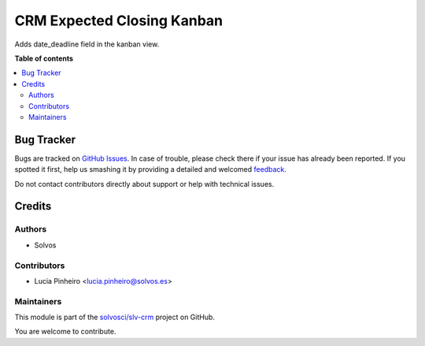 ===========================
CRM Expected Closing Kanban
===========================

.. !!!!!!!!!!!!!!!!!!!!!!!!!!!!!!!!!!!!!!!!!!!!!!!!!!!!
   !! This file is generated by oca-gen-addon-readme !!
   !! changes will be overwritten.                   !!
   !!!!!!!!!!!!!!!!!!!!!!!!!!!!!!!!!!!!!!!!!!!!!!!!!!!!

.. |badge1| image:: https://img.shields.io/badge/maturity-Beta-yellow.png
    :target: https://odoo-community.org/page/development-status
    :alt: Beta
.. |badge2| image:: https://img.shields.io/badge/licence-LGPL--3-blue.png
    :target: http://www.gnu.org/licenses/lgpl-3.0-standalone.html
    :alt: License: LGPL-3
.. |badge3| image:: https://img.shields.io/badge/github-solvosci%2Fslv--crm-lightgray.png?logo=github
    :target: https://github.com/solvosci/slv-crm/tree/15.0/crm_expected_closing_kanban
    :alt: solvosci/slv-crm

|badge1| |badge2| |badge3| 

Adds date_deadline field in the kanban view.

**Table of contents**

.. contents::
   :local:

Bug Tracker
===========

Bugs are tracked on `GitHub Issues <https://github.com/solvosci/slv-crm/issues>`_.
In case of trouble, please check there if your issue has already been reported.
If you spotted it first, help us smashing it by providing a detailed and welcomed
`feedback <https://github.com/solvosci/slv-crm/issues/new?body=module:%20crm_expected_closing_kanban%0Aversion:%2015.0%0A%0A**Steps%20to%20reproduce**%0A-%20...%0A%0A**Current%20behavior**%0A%0A**Expected%20behavior**>`_.

Do not contact contributors directly about support or help with technical issues.

Credits
=======

Authors
~~~~~~~

* Solvos

Contributors
~~~~~~~~~~~~

* Lucia Pinheiro <lucia.pinheiro@solvos.es>

Maintainers
~~~~~~~~~~~

This module is part of the `solvosci/slv-crm <https://github.com/solvosci/slv-crm/tree/15.0/crm_expected_closing_kanban>`_ project on GitHub.

You are welcome to contribute.
